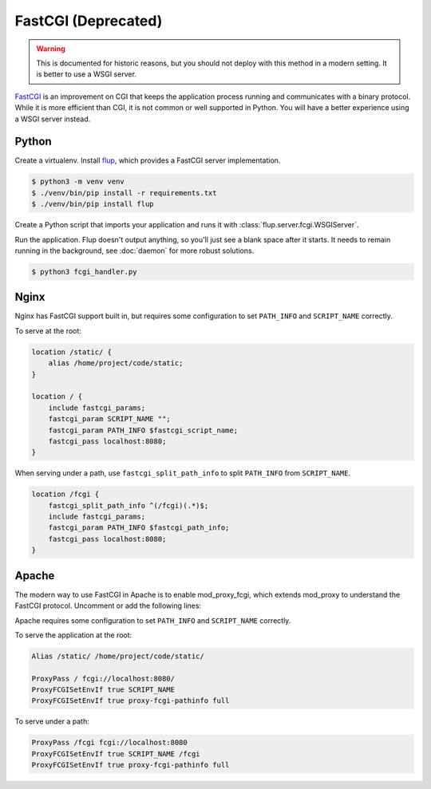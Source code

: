 FastCGI (Deprecated)
====================

.. warning::

    This is documented for historic reasons, but you should not deploy
    with this method in a modern setting. It is better to use a WSGI
    server.

`FastCGI`_ is an improvement on CGI that keeps the application process
running and communicates with a binary protocol. While it is more
efficient than CGI, it is not common or well supported in Python. You
will have a better experience using a WSGI server instead.


Python
------

Create a virtualenv. Install `flup`_, which provides a FastCGI server
implementation.

.. code-block:: text

    $ python3 -m venv venv
    $ ./venv/bin/pip install -r requirements.txt
    $ ./venv/bin/pip install flup

Create a Python script that imports your application and runs it with
:class:`flup.server.fcgi.WSGIServer`.

.. code-block:: python
    :caption: /home/project/code/fcgi_handler.py

    from flup.server.fcgi import WSGIHandler
    from project import app

    WSGIHandler(app, bindAddress=("localhost", 8080)).run()

Run the application. Flup doesn't output anything, so you'll just see
a blank space after it starts. It needs to remain running in the
background, see :doc:`daemon` for more robust solutions.

.. code-block:: text

    $ python3 fcgi_handler.py


Nginx
-----

Nginx has FastCGI support built in, but requires some configuration to
set ``PATH_INFO`` and ``SCRIPT_NAME`` correctly.

To serve at the root:

.. code-block:: nginx

    location /static/ {
        alias /home/project/code/static;
    }

    location / {
        include fastcgi_params;
        fastcgi_param SCRIPT_NAME "";
        fastcgi_param PATH_INFO $fastcgi_script_name;
        fastcgi_pass localhost:8080;
    }

When serving under a path, use ``fastcgi_split_path_info`` to split
``PATH_INFO`` from ``SCRIPT_NAME``.

.. code-block:: nginx

    location /fcgi {
        fastcgi_split_path_info ^(/fcgi)(.*)$;
        include fastcgi_params;
        fastcgi_param PATH_INFO $fastcgi_path_info;
        fastcgi_pass localhost:8080;
    }

Apache
------

The modern way to use FastCGI in Apache is to enable mod_proxy_fcgi,
which extends mod_proxy to understand the FastCGI protocol. Uncomment
or add the following lines:

.. code-block:: apache
    :caption: /etc/httpd/conf/httpd.conf

    LoadModule proxy_module modules/mod_proxy.so
    LoadModule proxy_fcgi_module modules/mod_proxy_fcgi.so

Apache requires some configuration to set ``PATH_INFO`` and
``SCRIPT_NAME`` correctly.

To serve the application at the root:

.. code-block:: apache

    Alias /static/ /home/project/code/static/

    ProxyPass / fcgi://localhost:8080/
    ProxyFCGISetEnvIf true SCRIPT_NAME
    ProxyFCGISetEnvIf true proxy-fcgi-pathinfo full

To serve under a path:

.. code-block:: apache

    ProxyPass /fcgi fcgi://localhost:8080
    ProxyFCGISetEnvIf true SCRIPT_NAME /fcgi
    ProxyFCGISetEnvIf true proxy-fcgi-pathinfo full

.. _FastCGI: https://en.wikipedia.org/wiki/FastCGI
.. _flup: https://pypi.org/project/flup/
